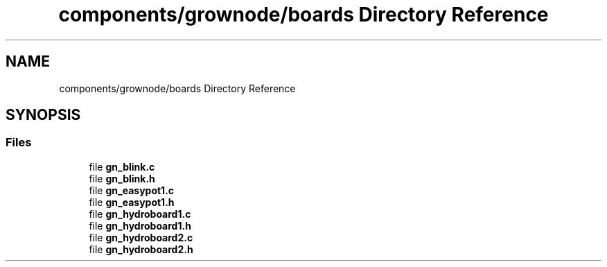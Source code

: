 .TH "components/grownode/boards Directory Reference" 3 "Sat Jan 29 2022" "GrowNode" \" -*- nroff -*-
.ad l
.nh
.SH NAME
components/grownode/boards Directory Reference
.SH SYNOPSIS
.br
.PP
.SS "Files"

.in +1c
.ti -1c
.RI "file \fBgn_blink\&.c\fP"
.br
.ti -1c
.RI "file \fBgn_blink\&.h\fP"
.br
.ti -1c
.RI "file \fBgn_easypot1\&.c\fP"
.br
.ti -1c
.RI "file \fBgn_easypot1\&.h\fP"
.br
.ti -1c
.RI "file \fBgn_hydroboard1\&.c\fP"
.br
.ti -1c
.RI "file \fBgn_hydroboard1\&.h\fP"
.br
.ti -1c
.RI "file \fBgn_hydroboard2\&.c\fP"
.br
.ti -1c
.RI "file \fBgn_hydroboard2\&.h\fP"
.br
.in -1c
